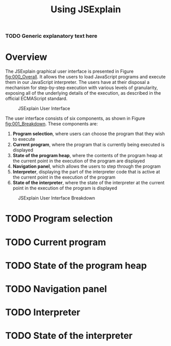 #+TITLE: Using JSExplain

*** TODO Generic explanatory text here

* Overview

The JSExplain graphical user interface is presented in Figure
[[fig:000_Overall]]. It allows the users to load JavaScript programs and
execute them in our JavaScript interpreter. The users have at their
disposal a mechanism for step-by-step execution with various levels of
granularity, exposing all of the underlying details of the execution,
as described in the official ECMAScript standard.

#+CAPTION: JSExplain User Interface
#+NAME: fig:000_Overall
#+ATTR_HTML: :width 1024px :border 1 :rules all :frame border
[[./screenshots/000_Overview.png]]

The user interface consists of six components, as shown in Figure [[fig:001_Breakdown]]. These components are:
1. *Program selection*, where users can choose the program that they wish to execute
2. *Current program*, where the program that is currently being executed is displayed
3. *State of the program heap*, where the contents of the program heap at the current point in the execution of the program are displayed
4. *Navigation panel*, which allows the users to step through the program
5. *Interpreter*, displaying the part of the interpreter code that is active at the current point in the execution of the program
6. *State of the interpreter*, where the state of the interpreter at the current point in the execution of the program is displayed 

#+CAPTION: JSExplain User Interface Breakdown
#+NAME: fig:001_Breakdown
#+ATTR_HTML: :width 1024px :border 1 :rules all :frame border
[[./screenshots/001_Breakdown.png]]

* TODO Program selection

* TODO Current program

* TODO State of the program heap

* TODO Navigation panel

* TODO Interpreter

* TODO State of the interpreter
